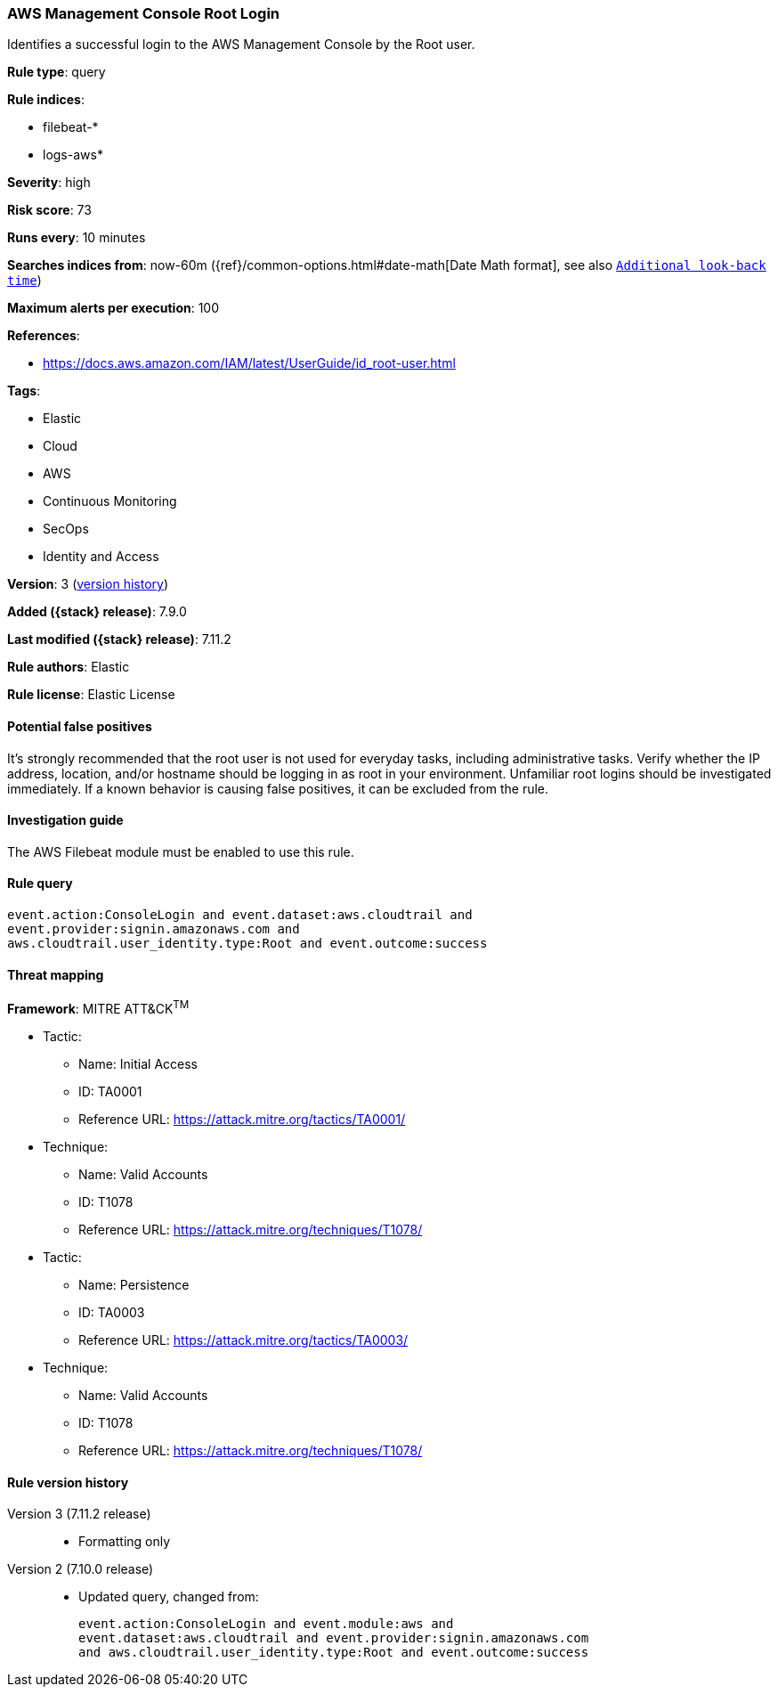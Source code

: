[[aws-management-console-root-login]]
=== AWS Management Console Root Login

Identifies a successful login to the AWS Management Console by the Root user.

*Rule type*: query

*Rule indices*:

* filebeat-*
* logs-aws*

*Severity*: high

*Risk score*: 73

*Runs every*: 10 minutes

*Searches indices from*: now-60m ({ref}/common-options.html#date-math[Date Math format], see also <<rule-schedule, `Additional look-back time`>>)

*Maximum alerts per execution*: 100

*References*:

* https://docs.aws.amazon.com/IAM/latest/UserGuide/id_root-user.html

*Tags*:

* Elastic
* Cloud
* AWS
* Continuous Monitoring
* SecOps
* Identity and Access

*Version*: 3 (<<aws-management-console-root-login-history, version history>>)

*Added ({stack} release)*: 7.9.0

*Last modified ({stack} release)*: 7.11.2

*Rule authors*: Elastic

*Rule license*: Elastic License

==== Potential false positives

It's strongly recommended that the root user is not used for everyday tasks,
including administrative tasks. Verify whether the IP address, location, and/or
hostname should be logging in as root in your environment. Unfamiliar root
logins should be investigated immediately. If a known behavior is causing false
positives, it can be excluded from the rule.

==== Investigation guide

The AWS Filebeat module must be enabled to use this rule.

==== Rule query


[source,js]
----------------------------------
event.action:ConsoleLogin and event.dataset:aws.cloudtrail and
event.provider:signin.amazonaws.com and
aws.cloudtrail.user_identity.type:Root and event.outcome:success
----------------------------------

==== Threat mapping

*Framework*: MITRE ATT&CK^TM^

* Tactic:
** Name: Initial Access
** ID: TA0001
** Reference URL: https://attack.mitre.org/tactics/TA0001/
* Technique:
** Name: Valid Accounts
** ID: T1078
** Reference URL: https://attack.mitre.org/techniques/T1078/


* Tactic:
** Name: Persistence
** ID: TA0003
** Reference URL: https://attack.mitre.org/tactics/TA0003/
* Technique:
** Name: Valid Accounts
** ID: T1078
** Reference URL: https://attack.mitre.org/techniques/T1078/

[[aws-management-console-root-login-history]]
==== Rule version history

Version 3 (7.11.2 release)::
* Formatting only

Version 2 (7.10.0 release)::
* Updated query, changed from:
+
[source, js]
----------------------------------
event.action:ConsoleLogin and event.module:aws and
event.dataset:aws.cloudtrail and event.provider:signin.amazonaws.com
and aws.cloudtrail.user_identity.type:Root and event.outcome:success
----------------------------------

